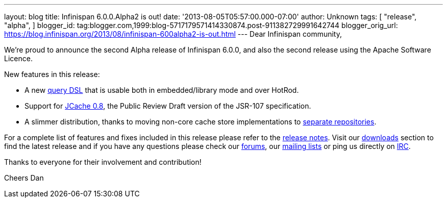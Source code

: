 ---
layout: blog
title: Infinispan 6.0.0.Alpha2 is out!
date: '2013-08-05T05:57:00.000-07:00'
author: Unknown
tags: [ "release",
"alpha",
]
blogger_id: tag:blogger.com,1999:blog-5717179571414330874.post-911382729991642744
blogger_orig_url: https://blog.infinispan.org/2013/08/infinispan-600alpha2-is-out.html
---
Dear Infinispan community,

We're proud to announce the second Alpha release of Infinispan 6.0.0,
and also the second release using the Apache Software Licence.

New features in this release:

* A new https://issues.jboss.org/browse/ISPN-3169[query DSL] that is
usable both in embedded/library mode and over HotRod.

* Support for https://issues.jboss.org/browse/ISPN-3234[JCache 0.8],
the Public Review Draft version of the JSR-107 specification.

* A slimmer distribution, thanks to moving non-core cache store
implementations to https://issues.jboss.org/browse/ISPN-3377[separate
repositories].

For a complete list of features and fixes included in this release
please refer to
the https://issues.jboss.org/secure/ReleaseNote.jspa?projectId=12310799&version=12321854[release
notes].
Visit our http://www.jboss.org/infinispan/downloads[downloads] section
to find the latest release and if you have any questions please check
our http://www.jboss.org/infinispan/forums[forums],
our https://lists.jboss.org/mailman/listinfo/infinispan-dev[mailing
lists] or ping us directly on http://www.blogger.com/null[IRC].

Thanks to everyone for their involvement and contribution!

Cheers
Dan

